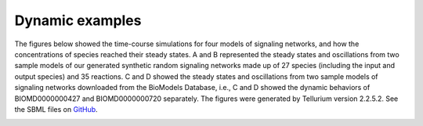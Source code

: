 .. _Dynamics:
 

Dynamic examples
===================

The figures below showed the time-course simulations for four models of signaling networks, 
and how the concentrations of species reached their steady states. A and B represented the steady 
states and oscillations from two sample models of our generated synthetic random signaling networks 
made up of 27 species (including the input and output species) and 35 reactions. C and D showed the 
steady states and oscillations from two sample models of signaling networks downloaded from the 
BioModels Database, i.e., C and D showed the dynamic behaviors of BIOMD0000000427 and 
BIOMD0000000720 separately. The figures were generated by Tellurium version 2.2.5.2. See the SBML
files on `GitHub <https://github.com/sys-bio/artificial_random_signaling_network/tree/master/dynamics_examples>`_. 

.. image:: Figures/Dynamics.png
  :width: 700


